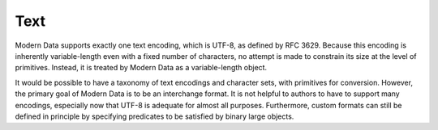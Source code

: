 Text
====

Modern Data supports exactly one text encoding, which is UTF-8, as defined by RFC 3629. Because this encoding is inherently variable-length even with a fixed number of characters, no attempt is made to constrain its size at the level of primitives. Instead, it is treated by Modern Data as a variable-length object.

It would be possible to have a taxonomy of text encodings and character sets, with primitives for conversion. However, the primary goal of Modern Data is to be an interchange format. It is not helpful to authors to have to support many encodings, especially now that UTF-8 is adequate for almost all purposes. Furthermore, custom formats can still be defined in principle by specifying predicates to be satisfied by binary large objects.
